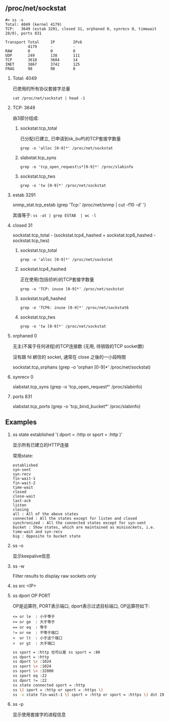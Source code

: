 #+AUTHOR:    Hao Ruan
#+EMAIL:     ruanhao1116@gmail.com
#+OPTIONS:   H:2 num:nil \n:nil @:t ::t |:t ^:{} _:{} *:t TeX:t LaTeX:t
#+STARTUP:   showall

** /proc/net/sockstat

#+BEGIN_EXAMPLE
#> ss -s
Total: 4049 (kernel 4179)
TCP:   3649 (estab 3291, closed 31, orphaned 0, synrecv 0, timewait 28/0), ports 831

Transport Total     IP        IPv6
          4179      -         -
RAW       0         0         0
UDP       249       138       111
TCP       3618      3604      14
INET      3867      3742      125
FRAG      98        98        0
#+END_EXAMPLE

**** Total: 4049

已使用的所有协议套接字总量

=cat /proc/net/sockstat | head -1=

**** TCP: 3649

由3部分组成:

1. sockstat.tcp_total

   已分配(已建立, 已申请到sk_buff)的TCP套接字数量

   =grep -o 'alloc [0-9]*' /proc/net/sockstat=

2. slabstat.tcp_syns

   =grep -o 'tcp_open_request\s*[0-9]*' /proc/slabinfo=

3. sockstat.tcp_tws

   =grep -o 'tw [0-9]*' /proc/net/sockstat=
**** estab 3291

snmp_stat.tcp_estab (grep 'Tcp:' /proc/net/snmp | cut -f10 -d' ')

其值等于: =ss -at | grep ESTAB  | wc -l=

**** closed 31

sockstat.tcp_total - (sockstat.tcp4_hashed + sockstat.tcp6_hashed - sockstat.tcp_tws)

1. sockstat.tcp_total

   =grep -o 'alloc [0-9]*' /proc/net/sockstat=

2. sockstat.tcp4_hashed

   正在使用(包括侦听)的TCP套接字数量

   =grep -o 'TCP: inuse [0-9]*' /proc/net/sockstat=

3. sockstat.tcp6_hashed

   =grep -o 'TCP6: inuse [0-9]*' /proc/net/sockstat6=

4. sockstat.tcp_tws

   =grep -o 'tw [0-9]*' /proc/net/sockstat=

**** orphaned 0

无主(不属于任何进程)的TCP连接数 (无用, 待销毁的TCP socket数)

沒有跟 fd 綁住的 socket, 通常在 close 之後的一小段時間

sockstat.tcp_orphans (grep -o 'orphan [0-9]*' /proc/net/sockstat)

**** synrecv 0

slabstat.tcp_syns (grep -o 'tcp_open_request\s*[0-9]*' /proc/slabinfo)

**** ports 831

slabstat.tcp_ports (grep -o 'tcp_bind_bucket\s*[0-9]*' /proc/slabinfo)


** Examples

**** ss state established '( dport = :http or sport = :http )'

显示所有已建立的HTTP连接

常用state:

#+BEGIN_EXAMPLE
established
syn-sent
syn-recv
fin-wait-1
fin-wait-2
time-wait
closed
close-wait
last-ack
listen
closing
all : All of the above states
connected : All the states except for listen and closed
synchronized : All the connected states except for syn-sent
bucket : Show states, which are maintained as minisockets, i.e. time-wait and syn-recv
big : Opposite to bucket state
#+END_EXAMPLE


**** ss -o

显示keepalive信息


**** ss -w

Filter results to display raw sockets only

**** ss src <IP>

**** ss dport OP PORT

OP是运算符, PORT表示端口, dport表示过滤目标端口, OP运算符如下:

#+BEGIN_SRC
<= or le  : 小于等于
>= or ge  : 大于等于
== or eq  : 等于
!= or ne  : 不等于端口
<  or lt  : 小于这个端口
>  or gt  : 大于端口
#+END_SRC

#+BEGIN_SRC sh
ss sport = :http 也可以是 ss sport = :80
ss dport = :http
ss dport \> :1024
ss sport \> :1024
ss sport \< :32000
ss sport eq :22
ss dport != :22
ss state connected sport = :http
ss \( sport = :http or sport = :https \)
ss -o state fin-wait-1 \( sport = :http or sport = :https \) dst 192.168.1/24
#+END_SRC

**** ss -p

显示使用套接字的进程信息
